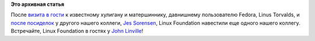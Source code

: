 .. title: Рабочее место John Linville
.. slug: Рабочее-место-john-linville
.. date: 2014-10-24 10:56:26
.. tags:
.. category:
.. link:
.. description:
.. type: text
.. author: Peter Lemenkov

**Это архивная статья**


После `визита в гости <https://www.youtube.com/watch?v=HSgUPqygAww>`__ к
известному хулигану и матершиннику, давнишнему пользователю Fedora,
Linus Torvalds, и `после
посиделок <https://www.youtube.com/watch?v=oYfgrI55IqE>`__ у другого
нашего коллеги, `Jes
Sorensen <https://www.linkedin.com/in/jessorensen>`__, Linux Foundation
навестили еще одного нашего коллегу. Встречайте, Linux Foundation в
гостях у `John
Linville <https://plus.google.com/109077466532189569553/posts>`__!

